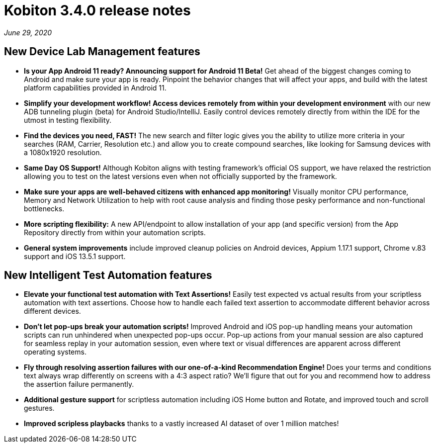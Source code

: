 = Kobiton 3.4.0 release notes
:navtitle: Kobiton 3.4.0 release notes

_June 29, 2020_

== New Device Lab Management features

* *Is your App Android 11 ready? Announcing support for Android 11 Beta!* Get ahead of the biggest changes coming to Android and make sure your app is ready. Pinpoint the behavior changes that will affect your apps, and build with the latest platform capabilities provided in Android 11.

* *Simplify your development workflow! Access devices remotely from within your development environment* with our new ADB tunneling plugin (beta) for Android Studio/IntelliJ. Easily control devices remotely directly from within the IDE for the utmost in testing flexibility.

* *Find the devices you need, FAST!* The new search and filter logic gives you the ability to utilize more criteria in your searches (RAM, Carrier, Resolution etc.) and allow you to create compound searches, like looking for Samsung devices with a 1080x1920 resolution.

* *Same Day OS Support!* Although Kobiton aligns with testing framework’s official OS support, we have relaxed the restriction allowing you to test on the latest versions even when not officially supported by the framework.

* *Make sure your apps are well-behaved citizens with enhanced app monitoring!* Visually monitor CPU performance, Memory and Network Utilization to help with root cause analysis and finding those pesky performance and non-functional bottlenecks.

* *More scripting flexibility:* A new API/endpoint to allow installation of your app (and specific version) from the App Repository directly from within your automation scripts.

* *General system improvements* include improved cleanup policies on Android devices, Appium 1.17.1 support, Chrome v.83 support and iOS 13.5.1 support.

== New Intelligent Test Automation features

* *Elevate your functional test automation with Text Assertions!* Easily test expected vs actual results from your scriptless automation with text assertions. Choose how to handle each failed text assertion to accommodate different behavior across different devices.

* *Don’t let pop-ups break your automation scripts!* Improved Android and iOS pop-up handling means your automation scripts can run unhindered when unexpected pop-ups occur. Pop-up actions from your manual session are also captured for seamless replay in your automation session, even where text or visual differences are apparent across different operating systems.

* *Fly through resolving assertion failures with our one-of-a-kind Recommendation Engine!* Does your terms and conditions text always wrap differently on screens with a 4:3 aspect ratio? We’ll figure that out for you and recommend how to address the assertion failure permanently.

* *Additional gesture support* for scriptless automation including iOS Home button and Rotate, and improved touch and scroll gestures.

* *Improved scripless playbacks* thanks to a vastly increased AI dataset of over 1 million matches!
